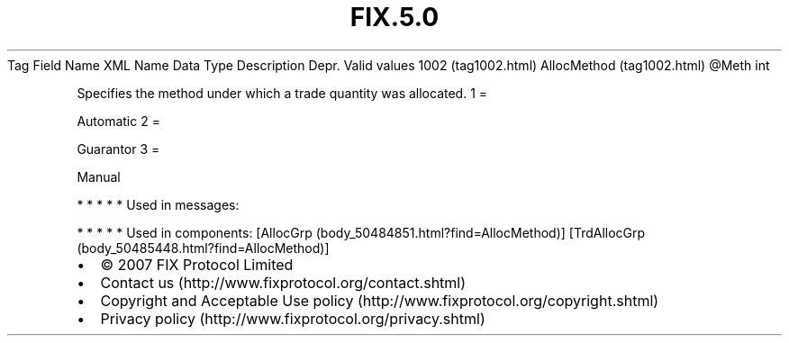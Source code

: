.TH FIX.5.0 "" "" "Tag #1002"
Tag
Field Name
XML Name
Data Type
Description
Depr.
Valid values
1002 (tag1002.html)
AllocMethod (tag1002.html)
\@Meth
int
.PP
Specifies the method under which a trade quantity was allocated.
1
=
.PP
Automatic
2
=
.PP
Guarantor
3
=
.PP
Manual
.PP
   *   *   *   *   *
Used in messages:
.PP
   *   *   *   *   *
Used in components:
[AllocGrp (body_50484851.html?find=AllocMethod)]
[TrdAllocGrp (body_50485448.html?find=AllocMethod)]

.PD 0
.P
.PD

.PP
.PP
.IP \[bu] 2
© 2007 FIX Protocol Limited
.IP \[bu] 2
Contact us (http://www.fixprotocol.org/contact.shtml)
.IP \[bu] 2
Copyright and Acceptable Use policy (http://www.fixprotocol.org/copyright.shtml)
.IP \[bu] 2
Privacy policy (http://www.fixprotocol.org/privacy.shtml)
